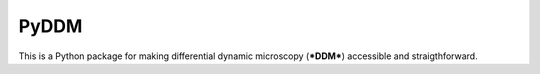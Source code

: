 PyDDM
============
This is a Python package for making differential dynamic microscopy (***DDM***) accessible and straigthforward.

